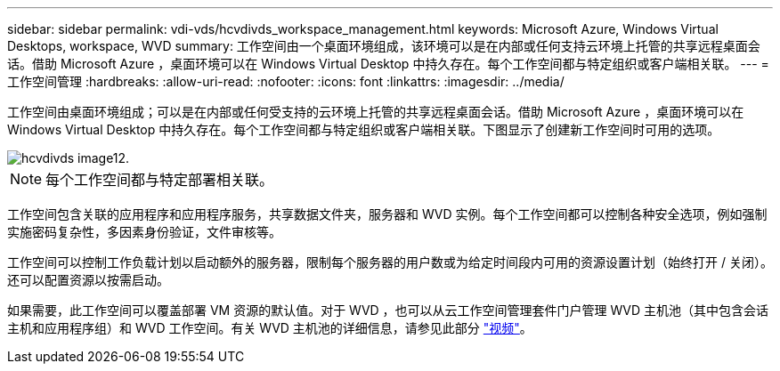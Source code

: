 ---
sidebar: sidebar 
permalink: vdi-vds/hcvdivds_workspace_management.html 
keywords: Microsoft Azure, Windows Virtual Desktops, workspace, WVD 
summary: 工作空间由一个桌面环境组成，该环境可以是在内部或任何支持云环境上托管的共享远程桌面会话。借助 Microsoft Azure ，桌面环境可以在 Windows Virtual Desktop 中持久存在。每个工作空间都与特定组织或客户端相关联。 
---
= 工作空间管理
:hardbreaks:
:allow-uri-read: 
:nofooter: 
:icons: font
:linkattrs: 
:imagesdir: ../media/


[role="lead"]
工作空间由桌面环境组成；可以是在内部或任何受支持的云环境上托管的共享远程桌面会话。借助 Microsoft Azure ，桌面环境可以在 Windows Virtual Desktop 中持久存在。每个工作空间都与特定组织或客户端相关联。下图显示了创建新工作空间时可用的选项。

image::hcvdivds_image12.png[hcvdivds image12.]


NOTE: 每个工作空间都与特定部署相关联。

工作空间包含关联的应用程序和应用程序服务，共享数据文件夹，服务器和 WVD 实例。每个工作空间都可以控制各种安全选项，例如强制实施密码复杂性，多因素身份验证，文件审核等。

工作空间可以控制工作负载计划以启动额外的服务器，限制每个服务器的用户数或为给定时间段内可用的资源设置计划（始终打开 / 关闭）。还可以配置资源以按需启动。

如果需要，此工作空间可以覆盖部署 VM 资源的默认值。对于 WVD ，也可以从云工作空间管理套件门户管理 WVD 主机池（其中包含会话主机和应用程序组）和 WVD 工作空间。有关 WVD 主机池的详细信息，请参见此部分 https://www.youtube.com/watch?v=kaHZm9yCv8g&feature=youtu.be&ab_channel=NetApp["视频"^]。
